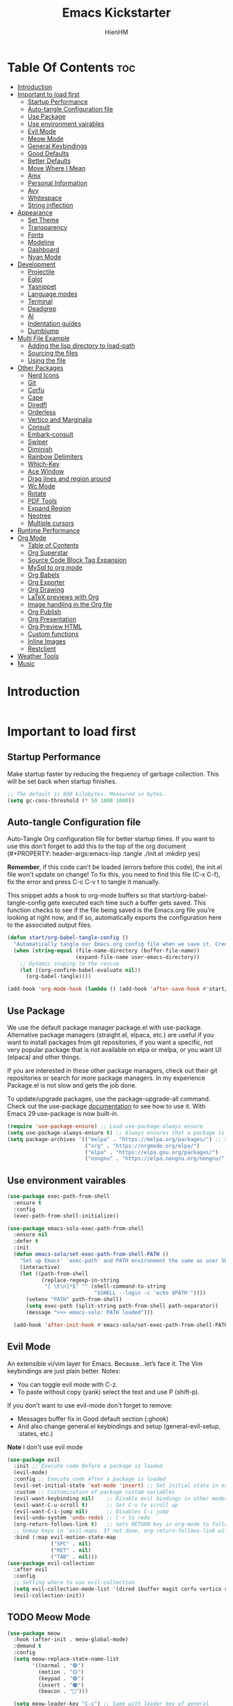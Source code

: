 #+Title: Emacs Kickstarter
#+Author: HienHM
#+Description: A starting point for Gnu Emacs with good defaults and packages that most people may want to use.
#+PROPERTY: header-args:emacs-lisp :tangle ./init.el :mkdirp yes
#+Startup: showeverything
#+Options: toc:2

* Table Of Contents :toc:
- [[#introduction][Introduction]]
- [[#important-to-load-first][Important to load first]]
  - [[#startup-performance][Startup Performance]]
  - [[#auto-tangle-configuration-file][Auto-tangle Configuration file]]
  - [[#use-package][Use Package]]
  - [[#use-environment-vairables][Use environment vairables]]
  - [[#evil-mode][Evil Mode]]
  - [[#meow-mode][Meow Mode]]
  - [[#general-keybindings][General Keybindings]]
  - [[#good-defaults][Good Defaults]]
  - [[#better-defaults][Better Defaults]]
  - [[#move-where-i-mean][Move Where I Mean]]
  - [[#amx][Amx]]
  - [[#personal-information][Personal Information]]
  - [[#avy][Avy]]
  - [[#whitespace][Whitespace]]
  - [[#string-inflection][String inflection]]
- [[#appearance][Appearance]]
  - [[#set-theme][Set Theme]]
  - [[#transparency][Transparency]]
  - [[#fonts][Fonts]]
  - [[#modeline][Modeline]]
  - [[#dashboard][Dashboard]]
  - [[#nyan-mode][Nyan Mode]]
- [[#development][Development]]
  - [[#projectile][Projectile]]
  - [[#eglot][Eglot]]
  - [[#yasnippet][Yasnippet]]
  - [[#language-modes][Language modes]]
  - [[#terminal][Terminal]]
  - [[#deadgrep][Deadgrep]]
  - [[#ai][AI]]
  - [[#indentation-guides][Indentation guides]]
  - [[#dumbjump][Dumbjump]]
- [[#multi-file-example][Multi File Example]]
  - [[#adding-the-lisp-directory-to-load-path][Adding the lisp directory to load-path]]
  - [[#sourcing-the-files][Sourcing the files]]
  - [[#using-the-file][Using the file]]
- [[#other-packages][Other Packages]]
  - [[#nerd-icons][Nerd Icons]]
  - [[#git][Git]]
  - [[#corfu][Corfu]]
  - [[#cape][Cape]]
  - [[#diredfl][Diredfl]]
  - [[#orderless][Orderless]]
  - [[#vertico-and-marginalia][Vertico and Marginalia]]
  - [[#consult][Consult]]
  - [[#embark-consult][Embark-consult]]
  - [[#swiper][Swiper]]
  - [[#diminish][Diminish]]
  - [[#rainbow-delimiters][Rainbow Delimiters]]
  - [[#which-key][Which-Key]]
  - [[#ace-window][Ace Window]]
  - [[#drag-lines-and-region-around][Drag lines and region around]]
  - [[#wc-mode][Wc Mode]]
  - [[#rotate][Rotate]]
  - [[#pdf-tools][PDF Tools]]
  - [[#expand-region][Expand Region]]
  - [[#neotree][Neotree]]
  - [[#multiple-cursors][Multiple cursors]]
- [[#runtime-performance][Runtime Performance]]
- [[#org-mode][Org Mode]]
  - [[#table-of-contents][Table of Contents]]
  - [[#org-superstar][Org Superstar]]
  - [[#source-code-block-tag-expansion][Source Code Block Tag Expansion]]
  - [[#mysql-to-org-mode][MySql to org mode]]
  - [[#org-babels][Org Babels]]
  - [[#org-exporter][Org Exporter]]
  - [[#org-drawing][Org Drawing]]
  - [[#latex-previews-with-org][LaTeX previews with Org]]
  - [[#image-handling-in-the-org-file][Image handling in the Org file]]
  - [[#org-publish][Org Publish]]
  - [[#org-presentation][Org Presentation]]
  - [[#org-preview-html][Org Preview HTML]]
  - [[#custom-functions][Custom functions]]
  - [[#inline-images][Inline Images]]
  - [[#restclient][Restclient]]
- [[#weather-tools][Weather Tools]]
- [[#music][Music]]

* Introduction
#+begin_src emacs-lisp
#+end_src

* Important to load first
** Startup Performance
Make startup faster by reducing the frequency of garbage collection. This will be set back when startup finishes.
#+begin_src emacs-lisp
    ;; The default is 800 kilobytes. Measured in bytes.
    (setq gc-cons-threshold (* 50 1000 1000))
#+end_src

** Auto-tangle Configuration file
Auto-Tangle Org configuration file for better startup times.
If you want to use this don't forget to add this to the top of the org document (#+PROPERTY: header-args:emacs-lisp :tangle ./init.el :mkdirp yes)

*Remember*, if this code can't be loaded (errors before this code), the init.el file won't update on change!
To fix this, you need to find this file (C-x C-f), fix the error and press C-c C-v t to tangle it manually.

This snippet adds a hook to org-mode buffers so that start/org-babel-tangle-config gets executed each time such a buffer gets saved.
This function checks to see if the file being saved is the Emacs.org file you’re looking at right now, and if so,
automatically exports the configuration here to the associated output files.
#+begin_src emacs-lisp
    (defun start/org-babel-tangle-config ()
      "Automatically tangle our Emacs.org config file when we save it. Credit to Emacs From Scratch for this one!"
      (when (string-equal (file-name-directory (buffer-file-name))
                          (expand-file-name user-emacs-directory))
        ;; Dynamic scoping to the rescue
        (let ((org-confirm-babel-evaluate nil))
          (org-babel-tangle))))

    (add-hook 'org-mode-hook (lambda () (add-hook 'after-save-hook #'start/org-babel-tangle-config)))
#+end_src

** Use Package
We use the default package manager package.el with use-package. Alternative package managers (straight.el, elpaca, etc.) are useful if you want to
install packages from git repositories, if you want a specific, not very popular package that is not available on elpa or melpa,
or you want UI (elpaca) and other things.

If you are interested in these other package managers, check out their git repositories or search for more package managers.
In my experience Package.el is not slow and gets the job done.

To update/upgrade packages, use the package-upgrade-all command.
Check out the use-package [[https://www.gnu.org/software/emacs/manual/use-package.html][documentation]] to see how to use it.
With Emacs 29 use-package is now built-in.
#+begin_src emacs-lisp
    (require 'use-package-ensure) ;; Load use-package-always-ensure
    (setq use-package-always-ensure t) ;; Always ensures that a package is installed
    (setq package-archives '(("melpa" . "https://melpa.org/packages/") ;; Sets default package repositories
                             ("org" . "https://orgmode.org/elpa/")
                             ("elpa" . "https://elpa.gnu.org/packages/")
                             ("nongnu" . "https://elpa.nongnu.org/nongnu/"))) ;; For Eat Terminal
#+end_src

** Use environment vairables
#+begin_src emacs-lisp
  (use-package exec-path-from-shell
    :ensure t
    :config
    (exec-path-from-shell-initialize))
#+end_src

#+begin_src emacs-lisp :tangle no
(use-package emacs-solo-exec-path-from-shell
  :ensure nil
  :defer t
  :init
  (defun emacs-solo/set-exec-path-from-shell-PATH ()
    "Set up Emacs' `exec-path' and PATH environment the same as user Shell."
    (interactive)
    (let ((path-from-shell
           (replace-regexp-in-string
            "[ \t\n]*$" "" (shell-command-to-string
                            "$SHELL --login -c 'echo $PATH'"))))
      (setenv "PATH" path-from-shell)
      (setq exec-path (split-string path-from-shell path-separator))
      (message ">>> emacs-solo: PATH loaded")))

  (add-hook 'after-init-hook #'emacs-solo/set-exec-path-from-shell-PATH))
#+end_src
** Evil Mode
An extensible vi/vim layer for Emacs. Because…let’s face it. The Vim keybindings are just plain better.
Notes:
- You can toggle evil mode with C-z.
- To paste without copy (yank) select the text and use P (shift-p).

If you don't want to use evil-mode don't forget to remove:
- Messages buffer fix in Good default section (:ghook)
- And also change general.el keybindings and setup (general-evil-setup, :states, etc.)
*Note* I don't use evil mode
#+begin_src emacs-lisp :tangle no
    (use-package evil
      :init ;; Execute code Before a package is loaded
      (evil-mode)
      :config ;; Execute code After a package is loaded
      (evil-set-initial-state 'eat-mode 'insert) ;; Set initial state in eat terminal to insert mode
      :custom ;; Customization of package custom variables
      (evil-want-keybinding nil)    ;; Disable evil bindings in other modes (It's not consistent and not good)
      (evil-want-C-u-scroll t)      ;; Set C-u to scroll up
      (evil-want-C-i-jump nil)      ;; Disables C-i jump
      (evil-undo-system 'undo-redo) ;; C-r to redo
      (org-return-follows-link t)   ;; Sets RETURN key in org-mode to follow links
      ;; Unmap keys in 'evil-maps. If not done, org-return-follows-link will not work
      :bind (:map evil-motion-state-map
                  ("SPC" . nil)
                  ("RET" . nil)
                  ("TAB" . nil)))
    (use-package evil-collection
      :after evil
      :config
      ;; Setting where to use evil-collection
      (setq evil-collection-mode-list '(dired ibuffer magit corfu vertico consult))
      (evil-collection-init))
#+end_src

** TODO Meow Mode
#+begin_src emacs-lisp :tangle no
  (use-package meow
    :hook (after-init . meow-global-mode)
    :demand t
    :config
    (setq meow-replace-state-name-list
          '((normal . "🟢")
            (motion . "🟡")
            (keypad . "🟣")
            (insert . "🟠")
            (beacon . "🔴")))

    (setq meow-leader-key "C-c") ;; Same with leader key of general
    (add-to-list 'meow-mode-state-list '(org-mode . insert))
    (add-to-list 'meow-mode-state-list '(eat-mode . insert))
    (add-to-list 'meow-mode-state-list '(vterm-mode . insert))
    (add-to-list 'meow-mode-state-list '(git-commit-mode . insert))

    (setq meow-cheatsheet-layout meow-cheatsheet-layout-qwerty)
    (meow-motion-overwrite-define-key
     '("j" . meow-next)
     '("k" . meow-prev)
     '("<escape>" . ignore))
    (meow-leader-define-key
     ;; SPC j/k will run the original command in MOTION state.
     '("j" . "H-j")
     '("k" . "H-k")
     ;; Use SPC (0-9) for digit arguments.
     '("1" . meow-digit-argument)
     '("2" . meow-digit-argument)
     '("3" . meow-digit-argument)
     '("4" . meow-digit-argument)
     '("5" . meow-digit-argument)
     '("6" . meow-digit-argument)
     '("7" . meow-digit-argument)
     '("8" . meow-digit-argument)
     '("9" . meow-digit-argument)
     '("0" . meow-digit-argument)
     '("/" . meow-keypad-describe-key)
     '("?" . meow-cheatsheet))
    (meow-normal-define-key
     '("0" . meow-expand-0)
     '("9" . meow-expand-9)
     '("8" . meow-expand-8)
     '("7" . meow-expand-7)
     '("6" . meow-expand-6)
     '("5" . meow-expand-5)
     '("4" . meow-expand-4)
     '("3" . meow-expand-3)
     '("2" . meow-expand-2)
     '("1" . meow-expand-1)
     '("-" . negative-argument)
     '(";" . meow-reverse)
     '("," . meow-inner-of-thing)
     '("." . meow-bounds-of-thing)
     '("[" . meow-beginning-of-thing)
     '("]" . meow-end-of-thing)
     '("a" . meow-append)
     '("A" . meow-open-below)
     '("b" . meow-back-word)
     '("B" . meow-back-symbol)
     '("c" . meow-change)
     '("d" . meow-delete)
     '("D" . meow-backward-delete)
     '("e" . meow-next-word)
     '("E" . meow-next-symbol)
     '("f" . meow-find)
     '("g" . meow-cancel-selection)
     '("G" . meow-grab)
     '("h" . meow-left)
     '("H" . meow-left-expand)
     '("i" . meow-insert)
     '("I" . meow-open-above)
     '("j" . meow-next)
     '("J" . meow-next-expand)
     '("k" . meow-prev)
     '("K" . meow-prev-expand)
     '("l" . meow-right)
     '("L" . meow-right-expand)
     '("m" . meow-join)
     '("n" . meow-search)
     '("o" . meow-block)
     '("O" . meow-to-block)
     '("p" . meow-yank)
     '("q" . meow-quit)
     '("Q" . meow-goto-line)
     '("r" . meow-replace)
     '("R" . meow-swap-grab)
     '("s" . meow-kill)
     '("t" . meow-till)
     '("u" . meow-undo)
     '("U" . meow-undo-in-selection)
     '("v" . meow-visit)
     '("w" . meow-mark-word)
     '("W" . meow-mark-symbol)
     '("x" . meow-line)
     '("X" . meow-goto-line)
     '("y" . meow-save)
     '("Y" . meow-sync-grab)
     '("z" . meow-pop-selection)
     '("'" . repeat)
     '("<escape>" . ignore)))
#+end_src
** General Keybindings
A keybinding framework to set keybindings easily.
The Leader key is what you will press when you want to access your keybindings (SPC + . Find file).
To search and replace, use query-replace-regexp to replace one by one C-M-% (SPC to replace n to skip).

#+begin_src emacs-lisp
      (use-package general
        :init
        (general-auto-unbind-keys)
        :config
        ;; (general-evil-setup)
        ;; Set up 'C-c' as the leader key
        (general-create-definer start/leader-keys
          :prefix "C-c")           ;; Set leader key

        (start/leader-keys
          "." '(find-file :wk "Find file")
          "TAB" '(comment-line :wk "Comment lines")
          "p" '(projectile-command-map :wk "Projectile command map"))


        (start/leader-keys
          "a" '(:ignore t :wk "Avy")
          "a a" '(avy-goto-char-timer :wk "Go to char")
          "a i" '(avy-isearch :wk "Isearch")
          "a w" '(avy-goto-word-1 :wk "Go to word")
          "a l" '(avy-goto-line :wk "Go to line")
          "a o" '(avy-goto-org-headline :wk "Go to org headline"))

        (start/leader-keys
          "b" '(:ignore t :wk "Buffer Bookmarks")
          "b b" '(consult-buffer :wk "Switch buffer")
          "b k" '(kill-this-buffer :wk "Kill this buffer")
          "b i" '(ibuffer :wk "Ibuffer")
          "b n" '(next-buffer :wk "Next buffer")
          "b p" '(previous-buffer :wk "Previous buffer")
          "b r" '(revert-buffer :wk "Reload buffer")
          "b j" '(consult-bookmark :wk "Bookmark jump"))

        (start/leader-keys
          "c" '(:ignore t :wk "ChatGPT")
          "c c" '(gptel :wk "Start")
          "c s" '(gptel-send :wk "Send")
          "c m" '(gptel-menu :wk "Menu"))

        (start/leader-keys
          "d" '(:ignore t :wk "Dired")
          "d v" '(dired :wk "Open dired")
          "d j" '(dired-jump :wk "Dired jump to current"))

        (start/leader-keys
          "e" '(:ignore t :wk "Eglot Evaluate")
          "e e" '(eglot-reconnect :wk "Eglot Reconnect")
          "e f" '(eglot-format :wk "Eglot Format")
          "e l" '(consult-flymake :wk "Consult Flymake")
          "e b" '(eval-buffer :wk "Evaluate elisp in buffer")
          "e r" '(eval-region :wk "Evaluate elisp in region"))

        (start/leader-keys
          "f" '(:ignore t :wk "Find")
          "f c" '((lambda () (interactive) (find-file "~/.emacs.d/config.org")) :wk "Edit emacs config")
          "f r" '(consult-recent-file :wk "Recent files")
          "f f" '(consult-fd :wk "Fd search for files")
          "f g" '(consult-ripgrep :wk "Ripgrep search in files")
          "f l" '(consult-line :wk "Find line")
          "f i" '(consult-imenu :wk "Imenu buffer locations"))

        (start/leader-keys
          "g" '(:ignore t :wk "Git")
          "g g" '(magit-status :wk "Magit status"))

        (start/leader-keys
          "j" '(:ignore t :wk "Dumb Jump")
          "j g" '(dumb-jump-go :wk "Dumb jump go")
          "j o" '(dumb-jump-go-other-window :wk "Dumb jump go other window")
          "j i" '(dumb-jump-go-prompt :wk "Dumb jump go prompt")
          "j x" '(dumb-jump-go-prefer-external :wk "Dumb jump go prefer external")
          "j b" '(dumb-jump-back :wk "Dumb jump back"))

        (start/leader-keys
          "h" '(:ignore t :wk "Help") ;; To get more help use C-h commands (describe variable, function, etc.)
          "h q" '(save-buffers-kill-emacs :wk "Quit Emacs and Daemon")
          "h r" '((lambda () (interactive)
                    (load-file "~/emacs.d/init.el"))
                  :wk "Reload Emacs config"))

        (start/leader-keys
          "l" '(:ignore t :wk "Ellama")
          "l m" '(ellama-transient-main-menu :wk "Transient Main Menu"))

        (start/leader-keys
          "o" '(:ignore t :wk "Combobulate"))

        (start/leader-keys
          "s" '(:ignore t :wk "Show")
          "s e" '(eat :wk "Eat terminal"))

        (start/leader-keys
          "t" '(:ignore t :wk "Toggle")
          "t t" '(visual-line-mode :wk "Toggle truncated lines (wrap)")
          "t l" '(display-line-numbers-mode :wk "Toggle line numbers")))
#+end_src

** Good Defaults
#+begin_src emacs-lisp
  (use-package emacs
    :custom
    (menu-bar-mode nil)         ;; Disable the menu bar
    (scroll-bar-mode nil)       ;; Disable the scroll bar
    (tool-bar-mode nil)         ;; Disable the tool bar
    (inhibit-startup-screen t)  ;; Disable welcome screen

    (delete-selection-mode t)   ;; Select text and delete it by typing.
    (electric-indent-mode nil)  ;; Turn off the weird indenting that Emacs does by default.
    (electric-pair-mode t)      ;; Turns on automatic parens pairing

    (blink-cursor-mode nil)     ;; Don't blink cursor
    (global-auto-revert-mode t) ;; Automatically reload file and show changes if the file has changed

    ;;(dired-kill-when-opening-new-dired-buffer t) ;; Dired don't create new buffer
    (recentf-mode t) ;; Enable recent file mode

    (global-visual-line-mode t)           ;; Enable truncated lines
    ;; (display-line-numbers-type 'relative) ;; Relative line numbers
    (global-display-line-numbers-mode t)  ;; Display line numbers
    ;; Smooth scrolling
    (scroll-step 1)
    (scroll-conservatively 100000) ;; Maker distamce from center (don't jump to center)
    (scroll-preserve-screen-position 1) ;; Try to keep screen position when PgDn/PgUp
    (scroll-margin 0) ;; Start scrolling when marker and top/bottom
    (mouse-wheel-scroll-amount '(1)) ;; Mouse scroll moves 1 line at a time, instead of 5 lines.
    (mouse-wheel-progressive-speed nil) ;; Disable progressive speed when scrolling

    ;;(scroll-margin 8)

    (tab-width 4)

    (make-backup-files nil) ;; Stop creating ~ backup files
    (auto-save-default nil) ;; Stop creating # auto save files
    (visible-bell t) ;; Turn off audible bell
    :hook
    (prog-mode . (lambda () (hs-minor-mode t))) ;; Enable folding hide/show globally
    :config
    ;; Move customization variables to a separate file and load it, avoid filling up init.el with unnecessary variables
    (setq custom-file (locate-user-emacs-file "custom-vars.el"))
    (load custom-file 'noerror 'nomessage)
    :bind (
           ([escape] . keyboard-escape-quit) ;; Makes Escape quit prompts (Minibuffer Escape)
           )
    ;; Fix general.el leader key not working instantly in messages buffer with evil mode
    ;; :ghook ('after-init-hook
    ;;         (lambda (&rest _)
    ;;           (when-let ((messages-buffer (get-buffer "*Messages*")))
    ;;             (with-current-buffer messages-buffer
    ;;               (evil-normalize-keymaps))))
    ;;         nil nil t)
    )
#+end_src

** Better Defaults
#+begin_src emacs-lisp
    (fset 'yes-or-no-p 'y-or-n-p) ; accept y/n instead of yes/no in prompts
#+end_src

** Move Where I Mean
#+begin_src emacs-lisp
  (use-package mwim
    :ensure t
    :bind (:map prog-mode-map
                ("C-a" . mwim-beginning-of-code-or-line)
                ("C-e" . mwim-end-of-code-or-line)))
#+end_src
** Amx
It provides several enhancement over the ordinary ~execute-extended-command~
#+begin_src emacs-lisp
    (use-package amx
      :ensure t
      :config
      (amx-mode 1))
#+end_src
** Personal Information
#+begin_src emacs-lisp
  (setq user-full-name "Hien Huynh-Minh"
        user-mail-address "blackcat22121996@gmail.com")
#+end_src
** Avy
#+begin_src emacs-lisp
  (use-package avy
    :ensure t
    :diminish avy-mode
    :config (setq avy-all-windows nil))
#+end_src
** Whitespace
#+begin_src emacs-lisp
  (use-package whitespace
    :ensure nil
    :defer t
    :hook (before-save . whitespace-cleanup)
    )
#+end_src
** String inflection
underscore -> UPCASE -> CamelCase
#+begin_src emacs-lisp
  (use-package string-inflection
    :ensure t
    :bind (:map
           prog-mode-map
           ("C-M-j" . string-inflection-cycle)))
#+end_src
* Appearance
** Set Theme
Set gruvbox theme, if you want some themes try out doom-themes.
Use consult-theme to easily try out themes (*Epilepsy* Warning).
#+begin_src emacs-lisp
  (use-package doom-themes
    :ensure t
    :config
    ;; global settings (defaults)
    (setq doom-themes-enable-bold t
          doom-themes-enable-italic t)
    (load-theme 'doom-material t)
    ;; (load-theme 'doom-moonlight t)
    ;; (load-theme 'doom-palenight t)
    ;; (load-theme 'doom-molokai t) (sublime theme)

    ;; Enable flashing mode-line on errors
    (doom-themes-visual-bell-config)
    ;; Enable custome neotree theme (all-the-icons must be installed)
    ;; (doom-themes-neotree-config)
    ;; Corrects (and improves) org-mode's native fontification.
    (doom-themes-org-config))
#+end_src

** Transparency
With Emacs version 29, true transparency has been added.
#+begin_src emacs-lisp
    (add-to-list 'default-frame-alist '(alpha-background . 100)) ;; For all new frames henceforth
#+end_src

** Fonts
*** Setting fonts
#+begin_src emacs-lisp
    (set-face-attribute 'default nil
                        ;; :font "JetBrains Mono" ;; Set your favorite type of font or download JetBrains Mono
                        :height 120
                        :weight 'medium)
    ;; This sets the default font on all graphical frames created after restarting Emacs.
    ;; Does the same thing as 'set-face-attribute default' above, but emacsclient fonts
    ;; are not right unless I also add this method of setting the default font.

    ;;(add-to-list 'default-frame-alist '(font . "JetBrains Mono")) ;; Set your favorite font
    (setq-default line-spacing 0.12)
#+end_src

*** Zooming In/Out
You can use the bindings C-+ C-- for zooming in/out. You can also use CTRL plus the mouse wheel for zooming in/out.
#+begin_src emacs-lisp
    (use-package emacs
      :bind
      ("C-+" . text-scale-increase)
      ("C--" . text-scale-decrease)
      ("<C-wheel-up>" . text-scale-increase)
      ("<C-wheel-down>" . text-scale-decrease))
#+end_src

** Modeline
Replace the default modeline with a prettier more useful.
#+begin_src emacs-lisp
    (use-package doom-modeline
      :init (doom-modeline-mode 1)
      :custom
      (doom-modeline-height 25)     ;; Sets modeline height
      (doom-modeline-bar-width 5)   ;; Sets right bar width
      (doom-modeline-persp-name t)  ;; Adds perspective name to modeline
      (doom-modeline-persp-icon t)) ;; Adds folder icon next to persp name
#+end_src

** Dashboard
An extensible emacs startup screen
#+begin_src emacs-lisp
    (use-package nerd-icons
      :ensure t
      :demand t)

    (use-package dashboard
      :ensure t
      :after nerd-icons
      :config
      (dashboard-setup-startup-hook)
      :init
      (setq
       dashboard-startup-banner (concat user-emacs-directory "assets/emacs_banner.png")
       dashboard-banner-logo-title nil ; The text below the logo
       dashboard-set-heading-icons t
       dashboard-set-file-icons t
       dashboard-icon-type 'nerd-icons
       dashboard-display-icons-p t
       dashboard-items '((projects . 5)
                         (recents . 5)
                         (agenda . 5)
                         (bookmarks . 5))
       dashboard-startupify-list '(dashboard-insert-banner
                                   dashboard-insert-newline
                                   dashboard-insert-banner-title
                                   dashboard-insert-newline
                                   dashboard-insert-navigator
                                   dashboard-insert-newline
                                   dashboard-insert-init-info
                                   dashboard-insert-items
                                   dashboard-insert-newline
                                   ;; dashboard-insert-footer
                                   )
       dashboard-footer-messages '("The one true editor, Emacs!"
                                   "Free as free speech, free as free Beer"
                                   "Happy coding!"
                                   "I use Emacs, which might be thought of as a thermonuclear word processor. --Neal Stephenson"
                                   "Welcome to the church of Emacs"
                                   "In the beginning was the lambda, and the lambda was with Emacs, and Emacs was the lambda."
                                   "While any text editor can save your files, only Emacs can save your soul")
       )
      )
#+end_src

** Nyan Mode
#+begin_src emacs-lisp
  (use-package nyan-mode
    :ensure t
    :defer 20
    :if (display-graphic-p)
    :config
    (nyan-mode +1))
#+end_src
* Development
** Projectile
Project interaction library for Emacs.
#+begin_src emacs-lisp
  (use-package projectile
    :init
    (projectile-mode)
    :custom
    (projectile-run-use-comint-mode t) ;; Interactive run dialog when running projects inside emacs (like giving input)
    (projectile-switch-project-action #'projectile-dired) ;; Open dired when switching to a project
    (projectile-generic-command "fd . -0 --type f --color=never")
    (projectile-project-search-path '("~/projects/"))) ;; . 1 means only search the first subdirectory level for projects
    ;; Use Bookmarks for smaller, not standard projects
#+end_src

** Eglot
Language Server Protocol Support for Emacs. The built-in is now Eglot (with emacs 29).

Eglot is fast and minimal, but requires manual setup for LSP servers (downloading).
For more [[https://www.gnu.org/software/emacs/manual/html_mono/eglot.html][information how to use.]] One alternative to Eglot is Lsp-mode, check out the [[https://github.com/MiniApollo/kickstart.emacs/wiki][project wiki]] page for more information.

Eglot is easy to set up, but the only difficult part is downloading and setting up the lsp servers.
After that just add a hook with eglot-ensure to automatically start eglot for a given file type. And you are done.

As an example to use C, C++ you need to install clangd(or ccls) and uncomment the following lines. Now the language server will start automatically when opening any c,c++ file.

A harder example is Lua. Download the lua-language-server from their git repository, make the lua-language-server file executable at lua-language-server/bin.
Uncomment the following lines and change the path to the language server executable. Now the language server will work.
Or add the lua-language-server executable to your path.

If you can use a package manager just install the lsp server and add a hook.
Use visual block to uncomment easily in Org documents (C-v).
#+begin_src emacs-lisp
    (use-package eglot
      :ensure nil ;; Don't install eglot because it's now built-in
      :init
      (setq eglot-stay-out-of '(flymake))
      :hook (prog-mode . eglot-ensure)
      :custom
      ;; Good default
      (eglot-events-buffer-size 0) ;; No event buffers (Lsp server logs)
      (eglot-autoshutdown t);; Shutdown unused servers.
      (eglot-report-progress nil) ;; Disable lsp server logs (Don't show lsp messages at the bottom, java)
      ;; Manual lsp servers
      ;; :config
      ;; (add-to-list 'eglot-server-programs
      ;;             `((ruby-mode ruby-ts-mode) "ruby-lsp")) ;; Adds our lua lsp server to eglot's server list
      )
#+end_src

** Yasnippet
A template system for Emacs. And yasnippet-snippets is a snippet collection package.
To use it write out the full keyword (or use autocompletion) and press Tab.
#+begin_src emacs-lisp
    (use-package yasnippet-snippets
      :hook (prog-mode . yas-minor-mode))
#+end_src

** Language modes
It's not required for every language like C,C++,C#,Java,Javascript etc. to install language mode packages,
but for more specific languages it is necessary for syntax highlighting.
If you want to use TreeSitter, check out this [[https://www.masteringemacs.org/article/how-to-get-started-tree-sitter][website]] or try out [[https://github.com/renzmann/treesit-auto][Treesit-auto]].
Currently it's tedious to use Treesitter, because emacs has not yet fully migrated to it.
*** Treesitter auto
#+begin_src emacs-lisp :tangle no
(use-package treesit-auto
  :custom
  (treesit-auto-install 'prompt)
  :config
  (treesit-auto-add-to-auto-mode-alist 'all)
  (global-treesit-auto-mode))
#+end_src
*** Treesit
#+begin_src emacs-lisp
          (use-package tree-sitter
            :ensure t
            :hook ((prog-mode . tree-sitter-mode)
                   (prog-mode . tree-sitter-hl-mode))
            :config
            (require 'tree-sitter-langs))
#+end_src
*** Combobulate
#+begin_src emacs-lisp
  (use-package combobulate
    :custom
    ;; You can customize Combobulate's key prefix here.
    ;; Note that you may have to restart Emacs for this to take effect!
    (combobulate-key-prefix "C-c o")
    :hook ((prog-mode . combobulate-mode))
    ;; Amend this to the directory where you keep Combobulate's source
    ;; code.
    :load-path ("~/.emacs.d/assets/combobulate/"))
#+end_src
*** Lua mode
Example, how to setup a language mode (if you don't want it, feel free to delete it).
Use SPC-tab to uncomment the lines.
# #+begin_src emacs-lisp
#     (use-package lua-mode
#       :mode "\\.lua\\'") ;; Only start in a lua file
# #+end_src
*** Ruby mode
Setup ruby mode
#+begin_src emacs-lisp
    (use-package ruby-ts-mode
      :mode "\\.rb\\'"
      :mode "Rakefile\\'"
      :mode "Gemfile\\'"
      :bind (:map ruby-ts-mode-map
                  ("C-c r b" . 'treesit-beginning-of-defun)
                  ("C-c r e" . 'treesit-end-of-defun))
      :custom
      (ruby-indent-level 2)
      (ruby-indent-tabs-mode nil))

#+end_src
**** Inf-ruby
#+begin_src emacs-lisp
(use-package inf-ruby)
#+end_src
*** Eldoc
Eldoc is Emacs's documentation library.
#+begin_src emacs-lisp
    (use-package eldoc
      :init
      (global-eldoc-mode))
#+end_src
*** Linting and Error-checking
**** Flymake
Emacs has built-in on-the-fly syntax checker called Flymake.
#+begin_src emacs-lisp
    (use-package flymake
      :hook (prog-mode . flymake-mode))
#+end_src
*** Company
#+begin_src emacs-lisp
(use-package company)
#+end_src
*** Markdown
#+begin_src emacs-lisp
    (use-package markdown-mode
      :ensure t
      :magic "\\.md\\'")
#+end_src
*** React
Configuring Emacs for React, Es6, and flow.
**** Setup web-mode
#+begin_src emacs-lisp
              (use-package web-mode
                :config
                (setq web-mode-content-types-alist '(("jsx" . "\\.js[x]?\\'"))
                      web-mode-markup-indent-offset 2
                      web-mode-css-indent-offset 2
                      web-mode-enable-css-colorization t
                      web-mode-enable-auto-pairing t
                      web-mode-enable-current-element-highlight t))
              (add-to-list 'auto-mode-alist '("\\.jsx?$" . web-mode))
#+end_src
**** Linter setup
#+begin_src emacs-lisp
  (use-package flycheck
    :ensure t)
  (require 'flycheck)
#+end_src
Disable the default jslint:
#+begin_src emacs-lisp
    (setq-default flycheck-disabled-checkers
                  (append flycheck-disabled-checkers
                          '(javascript-jshint json-jsonlist)))
#+end_src

Use a global ~eslint~
Enable eslint checker when web-mode is activated:
#+begin_src emacs-lisp
;; Enable eslint checker for web-mode
(flycheck-add-mode 'javascript-eslint 'web-mode)
;; Enable flycheck globally
(add-hook 'after-init-hook #'global-flycheck-mode)
#+end_src
***** Use a local eslint from node_modules
To use ~eslint~ and a config from a project's local node_modules, use the following:
#+begin_src emacs-lisp :tangle no
    (use-package add-node-modules-path
      :hook (flycheck-mode . add-node-modules-path))
#+end_src
**** Emmet Mode
#+begin_src emacs-lisp
(use-package emmet-mode)
#+end_src

*** Formatting buffers with prettier
#+begin_src emacs-lisp
  (use-package apheleia
    :ensure apheleia
    :diminish ""
    :defines
    apheleia-formatters
    apheleia-mode-alist
    :functions
    apheleia-global-mode
    :hook ((typescript-ts-mode .  apheleia-mode)
           (javascript-mode . apheleia-mode)
           (typescript-mode . apheleia-mode))
    :config
    (setf (alist-get 'prettier-json apheleia-formatters)
          '("prettier" "--stdin-filepath" filepath))
    ;; (apheleia-global-mode +1)
    )
#+end_src

*** Golang
#+begin_src emacs-lisp
        (use-package go-mode
          :ensure t
          :hook((go-mode . eglot-ensure)))
#+end_src

**** Go doc
#+begin_src emacs-lisp
(use-package go-eldoc
:ensure t
:hook (go-mode . go-eldoc-setup))

#+end_src
**** Install eglot format buffer as a save hook.
#+begin_src emacs-lisp
  (defun eglot-format-buffer-before-save ()
    (add-hook 'before-save-hook #'eglot-format-buffer -10 t))

  (defun eglot-organizing-import-before-save ()
    (add-hook 'before-save-hook
              (lambda ()
                (call-interactively 'eglot-code-action-organize-imports))
              nil t))
  (add-hook 'go-mode-hook #'eglot-format-buffer-before-save)
  (add-hook 'go-mode-hook #'eglot-organizing-import-before-save)
#+end_src
**** Configuring gopls via Eglot
#+begin_src emacs-lisp
  (setq-default eglot-workspace-configuration
                '((:gopls .
                          ((staticcheck . t)
                           (matcher . "CaseSensitive")))))
#+end_src
**** Go lint
#+begin_src bash
  go get -u github.com/golang/lint/golint
#+end_src

#+begin_src emacs-lisp
  (use-package golint
    :ensure t)
#+end_src
**** Go doctor
#+begin_src emacs-lisp
  (use-package godoctor
    :ensure t)
#+end_src
** Terminal
*** Eat
Eat(Emulate A Terminal) is a terminal emulator within Emacs.
It's more portable and less overhead for users over like vterm or eshell.
We setup eat with eshell, if you want to use bash, zsh etc., check out their git [[https://codeberg.org/akib/emacs-eat][repository]] how to do it.
#+begin_src emacs-lisp
    (use-package eat
      :hook ('eshell-load-hook #'eat-eshell-mode))
#+end_src
** Deadgrep
#+begin_src emacs-lisp

#+end_src
** AI
*** Gptel
#+begin_src emacs-lisp
      (defun me/read-openai-key ()
        (with-temp-buffer
          (insert-file-contents "~/.emacs.d/key.txt")
          (string-trim (buffer-string))))

      (use-package gptel
        :config
        (setq gptel-playback t)
        (setq gptel-api-key #'me/read-openai-key)
        (setq gptel-default-mode 'org-mode)
        (setq gptel-model "gpt-4o-mini")
        :hook
        ((gptel-post-stream . gptel-auto-scroll) ;; window scroll automatically
               )
        )
#+end_src
*** Elysium
#+begin_src emacs-lisp
    (use-package elysium
      :custom
      (elysium-window-size 0.33) ; The elysium buffer will be 1/3 your screen
      (elysium-window-style 'vertical)) ; Can be customized to horizontal
#+end_src
*** Custome function call gptel
#+begin_src emacs-lisp
(defun ad/ai-from-anywhere ()
(interactive)
(let* ((screen-width (display-pixel-width))
       (screen-height (display-pixel-height))
       (frame-width (/ screen-width 3))
       (frame-height screen-height)
       (frame-left (- screen-width frame-width))
       (frame-top 0)
       (chat-frame (make-frame `((window-system . ns)  ;;change this if you are not on macOS. For example you can use "x" instead of "ns" for x systems. Refer to make-frame documentation for more details
                            (top . ,frame-top)
                            (left . ,frame-left)
                            (width . (text-pixels . ,frame-width))
                            (heigth . (text-pixels . ,frame-height))
                            (minibuffer . t)
                            ))))
  (select-frame chat-frame)
  )
  (add-hook 'gptel-post-response-hook (lambda () (goto-char (point-max))))
  (gptel "My:AI Chat" gptel-api-key nil)
  (switch-to-buffer "My:AI Chat")
  (delete-other-windows)
)

#+end_src
** Indentation guides
It is very useful to see the indentation guides in programming modes.
#+begin_src emacs-lisp

#+end_src
** Dumbjump
#+begin_src emacs-lisp
    (use-package dumb-jump
      :ensure t
      :init
      (setq dumb-jump-selector 'ivy)
      :bind (("M-g o" . dumb-jump-go-other-window)
             ("M-g j" . dumb-jump-go)
             ("M-g i" . dumb-jump-go-prompt)
             ("M-g x" . dumb-jump-go-prefer-external)
             ("M-g z" . dumb-jump-go-prefer-external-other-window))
      :config
      (add-hook 'xref-backend-functions #'dumb-jump-xref-activate))
#+end_src
* Multi File Example
** Adding the lisp directory to load-path
Adds the lisp directory to emacs's load path to search for elisp files.
This is necessary, because emacs does not search the entire user-emacs-directory.
The directory name can be anything, just add it to the load-path.
#+begin_src emacs-lisp
    ;; (add-to-list 'load-path (expand-file-name "lisp" user-emacs-directory))
#+end_src

** Sourcing the files
To use the elisp files we need to load it.
Notes:
- Don't forget the file and the provide name needs to be the same.
- When naming elisp files, functions, it is recommended to use a group name (e.g init-, start- or any custom name), so it does not get mixed up with other names, functions.
#+begin_src emacs-lisp
    ;; (require 'start-multiFileExample)
#+end_src

** Using the file
And now we can use everything from that file.
#+begin_src emacs-lisp
    ;; (start/hello)
#+end_src

* Other Packages
All the package setups that don't need much tweaking.
** Nerd Icons
For icons and more helpful UI.
This is an icon set that can be used with dired, ibuffer and other Emacs programs.

Don't forget to use nerd-icons-install-fonts.

We use Nerd icons because it has more, better icons and all-the-icons only supports GUI.
While nerd-icons supports both GUI and TUI.
#+begin_src emacs-lisp
    (use-package nerd-icons
      :if (display-graphic-p))

    (use-package nerd-icons-dired
      :hook (dired-mode . (lambda () (nerd-icons-dired-mode t))))

    (use-package nerd-icons-ibuffer
      :hook (ibuffer-mode . nerd-icons-ibuffer-mode))
#+end_src

** Git
*** Magit
Complete text-based user interface to Git.
#+begin_src emacs-lisp
    (use-package magit
      :commands magit-status)
#+end_src
*** Pretty Magit
**** Adding leaders
We cannot use font-locks so we compose the symbols and add the face text properties ourselve.
#+begin_src emacs-lisp
    (defmacro pretty-magit (WORD ICON PROPS &optional NO-PROMPT?)
      "Replace sanitized WORD with ICON, PROPS and by default add to prompt."
      `(prog1
           (add-to-list 'pretty-magit-alist
                        (list (rx bow (group ,WORD (eval (if ,NO-PROMPT? "" ":"))))
                              ,ICON ',PROPS))
         (unless ,NO-PROMPT?
           (add-to-list 'pretty-magit-prompt (concat ,WORD ": ")))))
  (setq pretty-magit-alist nil)
  (setq pretty-magit-prompt nil)
  (pretty-magit "Feature" ? (:foreground "slate gray" :height 1.2))
  (pretty-magit "Add"     ? (:foreground "#375E97" :height 1.2))
  (pretty-magit "Fix"     ? (:foreground "#FB6542" :height 1.2))
  (pretty-magit "Clean"   ? (:foreground "#FFBB00" :height 1.2))
  (pretty-magit "Docs"    ? (:foreground "#3F681C" :height 1.2))
  ;; (pretty-magit "master"  ? (:box t :height 1.2) t)
  ;; (pretty-magit "origin"  ? (:box t :height 1.2) t)

(defun add-magit-faces ()
  "Add face properties and compose symbols for buffer from pretty-magit."
  (interactive)
  (with-silent-modifications
    (--each pretty-magit-alist
      (-let (((rgx icon props) it))
        (save-excursion
          (goto-char (point-min))
          (while (search-forward-regexp rgx nil t)
            (compose-region
             (match-beginning 1) (match-end 1) icon)
            (when props
              (add-face-text-property
               (match-beginning 1) (match-end 1) props))))))))

(advice-add 'magit-status :after 'add-magit-faces)
(advice-add 'magit-refresh-buffer :after 'add-magit-faces)
#+end_src
*** Diff-hl
Highlights uncommitted changes on the left side of the window (area also known as the "gutter"), allows you to jump between and revert them selectively.
#+begin_src emacs-lisp
    (use-package diff-hl
      :hook ((dired-mode         . diff-hl-dired-mode-unless-remote)
             (magit-pre-refresh  . diff-hl-magit-pre-refresh)
             (magit-post-refresh . diff-hl-magit-post-refresh))
      :init (global-diff-hl-mode))
#+end_src

*** Magit Todos
First, setup ~hl-todo~.
#+begin_src emacs-lisp :tangle no
    (use-package hl-todo
    :defer t
    :hook ((org-mode . hl-todo-mode)
           (prog-mode . hl-todo-mode))
    :config (
             (setq hl-todo-highlight-punctuation ":"
                   hl-todo-keyword-faces
                   `(("TODO" warning bold)
                     ("FIXME" error bold)
                     ("NOTE" success bold)
                     ))))
#+end_src
This package displays keyword entries from source code comments and Org files in the Magit status buffer.
#+begin_src emacs-lisp
    (use-package magit-todos
      :after (magit)
      :config (magit-todos-mode 1))
#+end_src

*** Smerge mode
#+begin_src emacs-lisp
    (use-package smerge-mode
      :ensure nil
      :hook (prog-mode . smerge-mode))
#+end_src
** Corfu
Enhances in-buffer completion with a small completion popup.
Corfu is a small package, which relies on the Emacs completion facilities and concentrates on providing a polished completion.
For more configuration options check out their [[https://github.com/minad/corfu][git repository]].
Notes:
- To enter Orderless field separator, use M-SPC.
#+begin_src emacs-lisp
    (use-package corfu
      ;; Optional customizations
      :custom
      (corfu-cycle t)                ;; Enable cycling for `corfu-next/previous'
      (corfu-auto t)                 ;; Enable auto completion
      (corfu-auto-prefix 2)          ;; Minimum length of prefix for auto completion.
      (corfu-popupinfo-mode t)       ;; Enable popup information
      (corfu-popupinfo-delay 0.5)    ;; Lower popupinfo delay to 0.5 seconds from 2 seconds
      (corfu-separator ?\s)          ;; Orderless field separator, Use M-SPC to enter separator
      ;; (corfu-quit-at-boundary nil)   ;; Never quit at completion boundary
      ;; (corfu-quit-no-match nil)      ;; Never quit, even if there is no match
      ;; (corfu-preview-current nil)    ;; Disable current candidate preview
      ;; (corfu-preselect 'prompt)      ;; Preselect the prompt
      ;; (corfu-on-exact-match nil)     ;; Configure handling of exact matches
      ;; (corfu-scroll-margin 5)        ;; Use scroll margin
      (completion-ignore-case t)
      ;; Enable indentation+completion using the TAB key.
      ;; `completion-at-point' is often bound to M-TAB.
      (tab-always-indent 'complete)
      (corfu-preview-current nil) ;; Don't insert completion without confirmation
      ;; Recommended: Enable Corfu globally.  This is recommended since Dabbrev can
      ;; be used globally (M-/).  See also the customization variable
      ;; `global-corfu-modes' to exclude certain modes.
      :init
      (global-corfu-mode))

    (use-package nerd-icons-corfu
      :after corfu
      :init (add-to-list 'corfu-margin-formatters #'nerd-icons-corfu-formatter))
#+end_src

** Cape
Provides Completion At Point Extensions which can be used in combination with Corfu, Company or the default completion UI.
Notes:
- The functions that are added later will be the first in the completion list.
- Take care when adding Capfs (Completion-at-point-functions) to the list since each of the Capfs adds a small runtime cost.
Read the [[https://github.com/minad/cape#configuration][configuration section]] in Cape's readme for more information.
#+begin_src emacs-lisp
    (use-package cape
      :after corfu
      :init
      ;; Add to the global default value of `completion-at-point-functions' which is
      ;; used by `completion-at-point'.  The order of the functions matters, the
      ;; first function returning a result wins.  Note that the list of buffer-local
      ;; completion functions takes precedence over the global list.
      ;; The functions that are added later will be the first in the list

      (add-to-list 'completion-at-point-functions #'cape-dabbrev) ;; Complete word from current buffers
      (add-to-list 'completion-at-point-functions #'cape-dict) ;; Dictionary completion
      (add-to-list 'completion-at-point-functions #'cape-file) ;; Path completion
      (add-to-list 'completion-at-point-functions #'cape-elisp-block) ;; Complete elisp in Org or Markdown mode
      (add-to-list 'completion-at-point-functions #'cape-keyword) ;; Keyword/Snipet completion

      ;;(add-to-list 'completion-at-point-functions #'cape-abbrev) ;; Complete abbreviation
      ;;(add-to-list 'completion-at-point-functions #'cape-history) ;; Complete from Eshell, Comint or minibuffer history
      ;;(add-to-list 'completion-at-point-functions #'cape-line) ;; Complete entire line from current buffer
      ;;(add-to-list 'completion-at-point-functions #'cape-elisp-symbol) ;; Complete Elisp symbol
      ;;(add-to-list 'completion-at-point-functions #'cape-tex) ;; Complete Unicode char from TeX command, e.g. \hbar
      ;;(add-to-list 'completion-at-point-functions #'cape-sgml) ;; Complete Unicode char from SGML entity, e.g., &alpha
      ;;(add-to-list 'completion-at-point-functions #'cape-rfc1345) ;; Complete Unicode char using RFC 1345 mnemonics
      )
#+end_src

** Diredfl
#+begin_src emacs-lisp
  (use-package diredfl
    :ensure t
    :config
    (setq
     diredfl-ignore-compressed-flag nil
     diredfl-number     '(:foreground "#54A248")
     diredfl-file-name  '(:foreground "White")
     diredfl-dir-name   '(:foreground "#3DAEE9")
     diredfl-symlink    '(:foreground "#16A085" :background "#3A3B32")
     diredfl-date-time  '(:foreground "#1D95EC")
     diredfl-dir-priv   '(:foreground "#3DAEE9")
     diredfl-read-priv  '(:foreground "#FDBC4B")
     diredfl-write-priv '(:foreground "#B0362B")
     diredfl-exec-priv  '(:foreground "#55A649")
     diredfl-link-priv  '(:foreground "#16A085")
     diredfl-compressed-file-suffix  'diredfl-file-suffix
     diredfl-compressed-file-name  '(:foreground "#C0392B")
     )
    :hook (dired-mode . diredfl-mode))
#+end_src
** Orderless
Completion style that divides the pattern into space-separated components, and matches candidates that match all of the components in any order.
Recomended for packages like vertico, corfu.
#+begin_src emacs-lisp
    (use-package orderless
      :custom
      (completion-styles '(orderless basic))
      (completion-category-overrides '((file (styles basic partial-completion)))))
#+end_src

** Vertico and Marginalia
- Vertico: Provides a performant and minimalistic vertical completion UI based on the default completion system.
- Savehist: Saves completion history.
- Marginalia: Adds extra metadata for completions in the margins (like descriptions).
- Nerd-icons-completion: Adds icons to completion candidates using the built in completion metadata functions.

We use this packages, because they use emacs native functions. Unlike Ivy or Helm.
One alternative is ivy and counsel, check out the [[https://github.com/MiniApollo/kickstart.emacs/wiki][project wiki]] for more inforomation.
#+begin_src emacs-lisp
    (use-package vertico
      :init
      (vertico-mode))

    (savehist-mode) ;; Enables save history mode

    (use-package marginalia
      :after vertico
      :init
      (marginalia-mode))

    (use-package nerd-icons-completion
      :after marginalia
      :config
      (nerd-icons-completion-mode)
      :hook
      ('marginalia-mode-hook . 'nerd-icons-completion-marginalia-setup))
#+end_src

** Consult
Provides search and navigation commands based on the Emacs completion function.
Check out their [[https://github.com/minad/consult][git repository]] for more awesome functions.
#+begin_src emacs-lisp
  (use-package consult
    ;; Enable automatic preview at point in the *Completions* buffer. This is
    ;; relevant when you use the default completion UI.
    :hook (completion-list-mode . consult-preview-at-point-mode)
    :init
    ;; Optionally configure the register formatting. This improves the register
    ;; preview for `consult-register', `consult-register-load',
    ;; `consult-register-store' and the Emacs built-ins.
    (setq register-preview-delay 0.5
          register-preview-function #'consult-register-format)

    ;; Optionally tweak the register preview window.
    ;; This adds thin lines, sorting and hides the mode line of the window.
    (advice-add #'register-preview :override #'consult-register-window)

    ;; Use Consult to select xref locations with preview
    (setq xref-show-xrefs-function #'consult-xref
          xref-show-definitions-function #'consult-xref)
    :config
    ;; Optionally configure preview. The default value
    ;; is 'any, such that any key triggers the preview.
    ;; (setq consult-preview-key 'any)
    ;; (setq consult-preview-key "M-.")
    ;; (setq consult-preview-key '("S-<down>" "S-<up>"))

    ;; For some commands and buffer sources it is useful to configure the
    ;; :preview-key on a per-command basis using the `consult-customize' macro.
    ;; (consult-customize
    ;; consult-theme :preview-key '(:debounce 0.2 any)
    ;; consult-ripgrep consult-git-grep consult-grep
    ;; consult-bookmark consult-recent-file consult-xref
    ;; consult--source-bookmark consult--source-file-register
    ;; consult--source-recent-file consult--source-project-recent-file
    ;; :preview-key "M-."
    ;; :preview-key '(:debounce 0.4 any))

    ;; By default `consult-project-function' uses `project-root' from project.el.
    ;; Optionally configure a different project root function.
             ;;;; 1. project.el (the default)
    ;; (setq consult-project-function #'consult--default-project--function)
             ;;;; 2. vc.el (vc-root-dir)
    ;; (setq consult-project-function (lambda (_) (vc-root-dir)))
             ;;;; 3. locate-dominating-file
    ;; (setq consult-project-function (lambda (_) (locate-dominating-file "." ".git")))
             ;;;; 4. projectile.el (projectile-project-root)
    (autoload 'projectile-project-root "projectile")
    (setq consult-project-function (lambda (_) (projectile-project-root)))
             ;;;; 5. No project support
    ;; (setq consult-project-function nil)
    :bind (
           ;; ("C-c M-x" . consult-mode-command)
           ;; C-x bindings (ctrl-x-map)
           ("C-x M-:" . consult-complex-command)
           ("C-x b" . consult-buffer) ;; orig. switch-to-buffer
           ("C-x r b" . consult-bookmark) ;; orig. bookmark-jump
           ("M-y" . consult-yank-pop) ;; orig. yank-pop
           ;; M-g bindings (goto-map)
           ("M-g e" . consult-compile-error)
           ("M-g o" . consult-outline) ;; Alternativa: consult-org-heading
           ("M-g i" . consult-imenu)
           ("M-g I" . consult-imenu-multi)
           ("M-g f" . consult-flymake)
           ;; M-s bindings (search-map)
           ("M-s d" . consult-find)
           ("M-s D" . consult-locate)
           ("M-s g" . consult-grep)
           ("M-s G" . consult-git-grep)
           ("M-s r" . consult-ripgrep)
           ("M-s l" . consult-line)
           ("M-s L" . consult-line-multi)
           ("M-s i" . consult-info)
           ;; Isearch integration
           ("M-s e" . consult-isearch-history))
    )
#+end_src

** Embark-consult
#+begin_src emacs-lisp
(use-package embark-consult
:ensure t
:hook (embark-collect-mode . consult-preview-at-point-mode))
#+end_src

** Swiper
#+begin_src emacs-lisp
      (use-package swiper
        :ensure t
        :bind
        (:map global-map
              ("C-s" . swiper-isearch)
              ("C-S-s" . swiper-thing-at-point)))
#+end_src
** Diminish
This package implements hiding or abbreviation of the modeline displays (lighters) of minor-modes.
With this package installed, you can add ‘:diminish’ to any use-package block to hide that particular mode in the modeline.
#+begin_src emacs-lisp
    (use-package diminish)
#+end_src

** Rainbow Delimiters
Adds colors to brackets.
#+begin_src emacs-lisp
    (use-package rainbow-delimiters
      :hook (prog-mode . rainbow-delimiters-mode))
#+end_src

** Which-Key
Which-key is a helper utility for keychords (which key to press).
#+begin_src emacs-lisp
    (use-package which-key
      :init
      (which-key-mode 1)
      :diminish
      :custom
      (which-key-side-window-location 'bottom)
      (which-key-sort-order #'which-key-key-order-alpha) ;; Same as default, except single characters are sorted alphabetically
      (which-key-sort-uppercase-first nil)
      (which-key-add-column-padding 1) ;; Number of spaces to add to the left of each column
      (which-key-min-display-lines 6)  ;; Increase the minimum lines to display, because the default is only 1
      (which-key-idle-delay 0.8)       ;; Set the time delay (in seconds) for the which-key popup to appear
      (which-key-max-description-length 25)
      (which-key-allow-imprecise-window-fit nil)) ;; Fixes which-key window slipping out in Emacs Daemon
#+end_src

** Ace Window
#+begin_src emacs-lisp
    (use-package ace-window
      :ensure t
      :config
      (setq aw-keys '(?a ?s ?d ?f ?g ?h ?j ?k ?l))
      :bind ("C-x o" . ace-window))
#+end_src
** Drag lines and region around
#+begin_src emacs-lisp
    (use-package drag-stuff
      :ensure t
      :bind
      ( :map global-map
        ("M-<up>" . drag-stuff-up)
        ("M-p" . drag-stuff-up)
        ("M-<down>" . drag-stuff-down)
        ("M-n" . drag-stuff-down)
        ))
#+end_src
** Wc Mode
This mode help us get some statistics from the buffer. This of course can be achieved with ~count-words~ and ~count-word-region~
#+begin_src emacs-lisp
    (use-package wc-mode
      :ensure t
      :defer t)
#+end_src
** Rotate
Emacs looks like a tilling window manager, but why not use it like a dynamic window manager.
#+begin_src emacs-lisp
    (use-package rotate
:ensure t
:bind
(:map global-map
("C-x C-l" . 'rotate-layout))
)
#+end_src
** PDF Tools
#+begin_src emacs-lisp
(use-package pdf-tools
:ensure t
:defer t
:config (pdf-tools-install))
#+end_src

** Expand Region
#+begin_src emacs-lisp
  (use-package expand-region
    :ensure t
    :defer t
    :bind (("C-=" . er/expand-region)))
#+end_src

** Neotree
#+begin_src emacs-lisp
(use-package neotree
  :config
  ;; modified version of https://github.com/hemmvm/dotemacs/blob/master/site-lisp/util--neotree.el
  (defun neotree-project-tree-open ()
    (interactive)
    (let ((project-dir (ignore-errors (projectile-project-root)))
          (file-name (buffer-file-name)))
      (if project-dir
          (progn
            (neotree-dir project-dir)
            (neotree-find file-name))
        (neotree-find)))
    (neo-global--select-window))

  (defun neotree-project-tree-toggle ()
    (interactive)
    (if (neo-global--window-exists-p)
        (neotree-hide)
      (neotree-project-tree-open)))

  (global-set-key [f8] 'neotree-project-tree-toggle)

  (setq neo-theme 'arrow)
  (setq neo-window-width 35)

  ;; https://github.com/jaypei/emacs-neotree/issues/77 + https://github.com/hemmvm/dotemacs/blob/master/site-lisp/util--neotree.el
  (defun custom-neotree-enter-hide ()
    (interactive)
    (neotree-enter)
    (let ((current (neo-buffer--get-filename-current-line)))
      (if (not (and current (file-accessible-directory-p current)))
          (neotree-hide)))
    )

  (defun custom-neotree-peek ()
    (interactive)
    (let ((neo-window (neo-global--get-window)))
      (neotree-enter)
      (select-window neo-window))
    )

  (add-hook
   'neotree-mode-hook
   (lambda ()
     (define-key neotree-mode-map (kbd "RET") 'custom-neotree-enter-hide)))

  (add-hook
   'neotree-mode-hook
   (lambda ()
     (define-key neotree-mode-map (kbd "TAB") 'custom-neotree-peek))))
#+end_src

** Multiple cursors
#+begin_src emacs-lisp
  (use-package multiple-cursors
    :ensure t)

  (global-set-key (kbd "C-S-c C-S-c") 'mc/edit-lines)
  (global-set-key (kbd "C->") 'mc/mark-next-like-this)
  (global-set-key (kbd "C-<") 'mc/mark-previous-like-this)
  (global-set-key (kbd "C-c C-<") 'mc/mark-all-like-this)
#+end_src
* Runtime Performance
Dial the GC threshold back down so that garbage collection happens more frequently but in less time.
We also increase Read Process Output Max so emacs can read more data.
#+begin_src emacs-lisp
    ;; Make gc pauses faster by decreasing the threshold.
    (setq gc-cons-threshold (* 2 1000 1000))
    ;; Increase the amount of data which Emacs reads from the process
    (setq read-process-output-max (* 1024 1024)) ;; 1mb
#+end_src
* Org Mode
Org mode is one of the things that emacs is loved for.
#+begin_src emacs-lisp
  (use-package org
    :ensure nil
    :hook
    ((org-mode . org-indent-mode)
    (org-babel-after-execute . org-redisplay-inline-images))
    )
#+end_src
** Table of Contents
#+begin_src emacs-lisp
    (use-package toc-org
      :commands toc-org-enable
      :hook (org-mode . toc-org-mode))
#+end_src
** Org Superstar
Prettify headings and plain lists in Org mode. Modern version of org-bullets.
#+begin_src emacs-lisp
    (use-package org-superstar
      :after org
      :hook (org-mode . org-superstar-mode))
#+end_src

** Source Code Block Tag Expansion
Org-tempo is not a separate package but a module within org that can be enabled.
Org-tempo allows for '<s' followed by TAB to expand to a begin_src tag.
#+begin_src emacs-lisp
    (use-package org-tempo
      :ensure nil
      :after org)
#+end_src

** MySql to org mode
#+begin_src emacs-lisp
  (use-package mysql-to-org
    :ensure t
    :after org
    :config
    (setq mysql-to-org-mysql-user "hienhm"))
#+end_src
** Org Babels

#+begin_src emacs-lisp
    (setq org-babel-results-keyword "results")
    (setq org-src-fontify-natively t)
#+end_src
*** Load language
#+begin_src emacs-lisp
  (org-babel-do-load-languages
   'org-babel-load-languages
   '((sql . t)
     ;;(http . t)
     (restclient . t)
     (go . t)
     (rust . t)))
#+end_src

#+results:

*** Golang
#+begin_src emacs-lisp
    (use-package ob-go :after org)
#+end_src

*** Rust
#+begin_src emacs-lisp
(use-package ob-rust :after org)
#+end_src

*** Html
#+begin_src emacs-lisp :tangle no
  (use-package ob-http
    :after org)
#+end_src

*** Restclient
#+begin_src emacs-lisp
(use-package ob-restclient
  :ensure t
  :after org
  :config
  (add-to-list 'org-babel-load-languages '(restclient . t)))
#+end_src

*** Verb
#+begin_src emacs-lisp
  (use-package verb
    :ensure t
    :after org
    :config
    (define-key org-mode-map (kbd "C-c C-r") verb-command-map)
    (add-to-list 'org-babel-load-languages '(verb . t)))
#+end_src
** Org Exporter
#+begin_src emacs-lisp
        (use-package ox-gfm
          :defer t
          :ensure t
          :config (ox-gfm :type git :host github :repo "larstvei/ox-gfm"))
#+end_src
** Org Drawing
*** Plantuml
#+begin_src emacs-lisp
  (use-package plantuml-mode
    :ensure ;TODO:
    :config
    (setq org-plantuml-executable-path "/usr/local/share/plantuml/plantuml.jar"))

  (use-package org
    :init
    (org-babel-do-load-languages
     'org-babel-load-languages
     '((plantuml . t)))
    :custom
    ;; PlantUML was too old on Debian Bookworm, so a recent copy is
    ;; installed in /usr/local/share
    (org-plantuml-jar-path "/usr/local/share/plantuml/plantuml.jar")
    ;; Do not ask before evaluating a code block
    (org-confirm-babel-evaluate nil)
    ;; Fix for including SVGs
    (org-latex-pdf-process
     '("%latex -shell-escape -interaction nonstopmode -output-directory %o %f"
   "bibtex %b"
   "%latex -shell-escape -interaction nonstopmode -output-directory %o %f"
   "%latex -shell-escape -interaction nonstopmode -output-directory %o %f"))
    )
#+end_src
** LaTeX previews with Org
#+begin_src emacs-lisp
    (use-package org-fragtog
      :ensure t
      :after org
      :hook
      (org-mode . org-fragtog-mode)
      :custom
      (org-startup-with-latex-preview t)
      (org-format-latex-options
       (plist-put org-format-latex-options :scale 2)
       (plist-put org-format-latex-options :foreground 'auto)
       (plist-put org-format-latex-options :background 'auto))
      )
#+end_src

** Image handling in the Org file
One consistent headache with Org image handling is that it does not resize images correclty, by using this custom function from SO, the aim is to at least set them to Window size.
#+begin_src emacs-lisp
    (defun my/org-image-resize (frame)
      (when (derived-mode-p 'org-mode)
        (if (< (window-total-width) 80)
            (setq org-image-actual-width (window-pixel-width))
          (setq org-image-actual-width (* 80 (window-font-width))))
      (org-redisplay-inline-images)))
    (add-hook 'window-size-change-functions 'my/org-image-resize)

    (defun my/display-inline-images ()
      (condition-case nil
          (org-display-inline-images)
        (error nil)))
    (add-hook 'org-babel-after-execute-hook 'my/display-inline-images 'append)
#+end_src

** Org Publish
#+begin_src emacs-lisp
    (require 'ox-publish)
#+end_src

** Org Presentation
*** Dslide
#+begin_src emacs-lisp
  (use-package dslide
    :ensure t)

  (keymap-set org-mode-map "<f5>" #'dslide-deck-start)
#+end_src
*** Master of Ceremonies
#+begin_src emacs-lisp :tangle no
  (use-package moc
    :ensure t)
#+end_src
*** org-present
#+begin_src emacs-lisp
  (use-package visual-fill-column
    :ensure t
    :after org
    :config
    (setq visual-fill-column-width 110
          visual-fill-column-center-text t))

  (use-package org-present
    :ensure t
    :after org)
  (defun my/org-present-prepare-slide (buffer-name heading)
    ;; Show only top-level headlines
    (org-overview)
    ;; Unfold the current entry
    (org-fold-show-entry)
    ;; Show only direct subheadings of the slide but don't expand them
    (org-fold-show-children))

  (defun my/org-present-start ()
    ;; Tweak font sizes
    (setq-local face-remapping-alist '((default (:height 1.5) variable-pitch)
                                       (header-line (:height 4.0) variable-pitch)
                                       (org-document-title (:height 1.75) org-document-title)
                                       (org-code (:height 1.55) org-code)
                                       (org-verbatim (:height 1.55) org-verbatim)
                                       (org-block (:height 1.25) org-block)
                                       (org-block-begin-line (:height 0.7) org-block)))

    ;; Set a blank header line string to create blank space at the top
    (setq header-line-format " ")

    ;; Display inline images automatically
    (org-display-inline-images)

    ;; Center the presentation and wrap lines
    (visual-fill-column-mode 1)
    (visual-line-mode 1))

  (defun my/org-present-end ()
    ;; Reset font customizations
    (setq-local face-remapping-alist '((default variable-pitch default)))

    ;; Clear the header line string so that it isn't displayed
    (setq header-line-format nil)

    ;; Stop displaying inline images
    (org-remove-inline-images)

    ;; Stop centering the document
    (visual-fill-column-mode 0)
    (visual-line-mode 0))

  ;; Turn on variable pitch fonts in Org Mode buffers
  ;; (add-hook 'org-mode-hook 'variable-pitch-mode)

  ;; Register hooks with org-present
  (add-hook 'org-present-mode-hook 'my/org-present-start)
  (add-hook 'org-present-mode-quit-hook 'my/org-present-end)
  (add-hook 'org-present-after-navigate-functions 'my/org-present-prepare-slide)
#+end_src
** Org Preview HTML
#+begin_src emacs-lisp
    (use-package org-preview-html
      :ensure t
      :after org)
#+end_src

** Custom functions

*** PDF To Org
#+begin_src emacs-lisp
(defun pdf-to-org (pdf-file org-file)
  "Convert PDF-FILE to ORG-FILE by extracting the text and converting it into org mode."
  (interactive "fSelect PDF file: \nFSave Org file as: ")
  (let ((temp-txt-file (make-temp-file "pdf-to-text-" nil ".txt")))
    ;; Extract text from the PDF using pdftotext command
    (shell-command (format "pdftotext %s %s" pdf-file temp-txt-file))

    ;; Read the extracted text
    (with-temp-buffer
      (insert-file-contents temp-txt-file)
      ;; Optionally, add Org headers or other formatting
      (goto-char (point-min))
      (insert "#+TITLE: Extracted PDF Content\n\n")

      ;; Write to the Org file
      (write-region (point-min) (point-max) org-file))
    (message "PDF content has been written to %s" org-file)))

#+end_src
** Inline Images
Show inline images by default
#+begin_src emacs-lisp
(setq org-startup-with-inline-images t)
#+end_src
** Restclient
#+begin_src emacs-lisp
  (use-package restclient
   :ensure t
   :mode ("\\.http\\'" . restclient-mode))
#+end_src
* Weather Tools
#+begin_src emacs-lisp

#+end_src
* Music
#+begin_src emacs-lisp
  (use-package smudge
    :bind-keymap ("C-c ." . smudge-command-map)
    :config
    (setq smudge-oauth2-client-secret "2514e465cfe94158b0e68861d3c22428"
          smudge-oauth2-client-id "c190941e16e04f588f5485f6d0791d77")
    ;; (setq smudge-transport 'connect) ;; Premium only
    )
#+end_src
